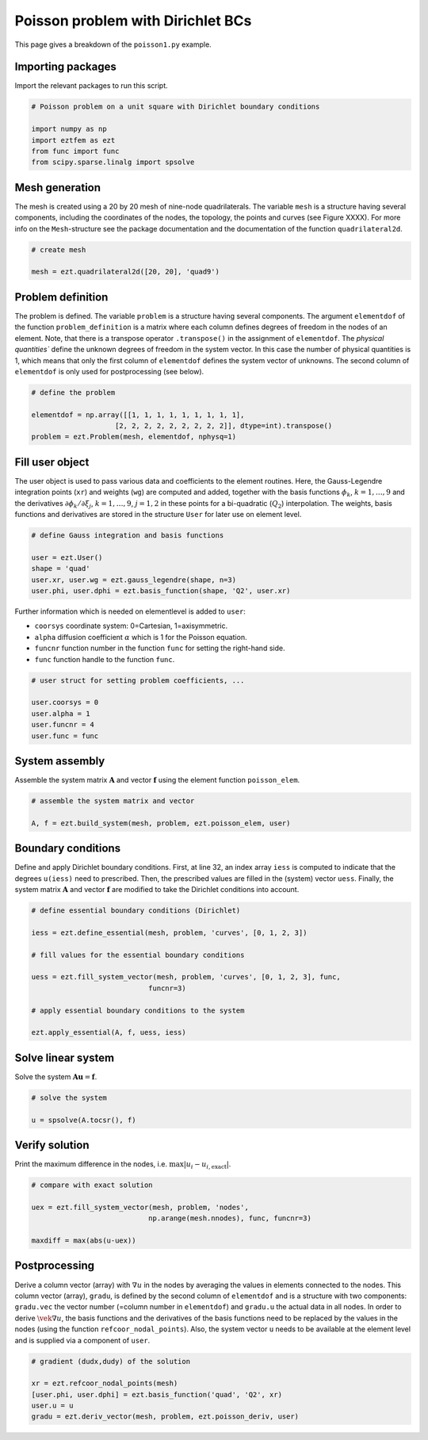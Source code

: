 Poisson problem with Dirichlet BCs
==================================

This page gives a breakdown of the ``poisson1.py`` example.

Importing packages
------------------
Import the relevant packages to run this script.

.. code-block:: bash

    # Poisson problem on a unit square with Dirichlet boundary conditions

    import numpy as np
    import eztfem as ezt
    from func import func
    from scipy.sparse.linalg import spsolve

Mesh generation
---------------
The mesh is created using a 20 by 20 mesh of nine-node quadrilaterals. 
The variable ``mesh`` is a structure having several 
components, including the coordinates of the nodes, the topology, the points 
and curves 
(see Figure XXXX). For more info on the ``Mesh``-structure 
see the package documentation and the documentation of the function 
``quadrilateral2d``. 

.. code-block:: bash

    # create mesh

    mesh = ezt.quadrilateral2d([20, 20], 'quad9')

Problem definition
------------------
The problem is defined. The variable ``problem`` is a structure having several 
components. The argument ``elementdof`` of the function ``problem_definition`` 
is a matrix where each column defines degrees of freedom in the nodes of an 
element. Note, that there is a transpose operator ``.transpose()`` in the 
assignment of ``elementdof``. The `physical quantities`` define the unknown
degrees of freedom in the system vector. In this case the number of physical
quantities is 1, which means that only the first column of ``elementdof`` 
defines the system vector of unknowns. The second column of ``elementdof`` is
only used for postprocessing (see below).

.. code-block:: bash

    # define the problem

    elementdof = np.array([[1, 1, 1, 1, 1, 1, 1, 1, 1],
                        [2, 2, 2, 2, 2, 2, 2, 2, 2]], dtype=int).transpose()
    problem = ezt.Problem(mesh, elementdof, nphysq=1)

Fill user object
----------------
The user object is used to pass various data and coefficients to the element
routines. Here, the Gauss-Legendre integration points (``xr``) and weights 
(``wg``) are computed and added, together with the basis functions 
:math:`\phi_k`, :math:`k=1,\dots,9`
and the derivatives :math:`\partial \phi_k/\partial \xi_j`,
:math:`k=1,\dots,9`, :math:`j=1,2` in these points for a bi-quadratic
(:math:`Q_2`) interpolation. The weights, basis functions and derivatives
are stored in the structure ``User`` for later use on element level.

.. code-block:: bash

    # define Gauss integration and basis functions

    user = ezt.User()
    shape = 'quad'
    user.xr, user.wg = ezt.gauss_legendre(shape, n=3)
    user.phi, user.dphi = ezt.basis_function(shape, 'Q2', user.xr)

Further information which is needed on elementlevel is added to ``user``:

* ``coorsys`` coordinate system: 0=Cartesian, 1=axisymmetric.
* ``alpha`` diffusion coefficient :math:`\alpha` which is 1 for the Poisson equation.
* ``funcnr`` function number in the function ``func`` for setting the right-hand side.
* ``func`` function handle to the function ``func``.

.. code-block:: bash

    # user struct for setting problem coefficients, ...

    user.coorsys = 0
    user.alpha = 1
    user.funcnr = 4
    user.func = func

System assembly
---------------
Assemble the system matrix :math:`\boldsymbol{A}` and vector 
:math:`\boldsymbol{f}` using the element function ``poisson_elem``.

.. code-block:: bash

    # assemble the system matrix and vector

    A, f = ezt.build_system(mesh, problem, ezt.poisson_elem, user)

Boundary conditions
-------------------
Define and apply Dirichlet boundary conditions. First, at line 32,
an index array ``iess`` is  
computed to indicate that the degrees ``u(iess)`` need to prescribed. Then,
the prescribed values 
are filled in the (system) vector ``uess``. Finally, the system matrix 
:math:`\boldsymbol{A}` and vector :math:`\boldsymbol{f}`
are modified to take the Dirichlet conditions into account.

.. code-block:: bash

    # define essential boundary conditions (Dirichlet)

    iess = ezt.define_essential(mesh, problem, 'curves', [0, 1, 2, 3])

    # fill values for the essential boundary conditions

    uess = ezt.fill_system_vector(mesh, problem, 'curves', [0, 1, 2, 3], func,
                                funcnr=3)

    # apply essential boundary conditions to the system

    ezt.apply_essential(A, f, uess, iess)

Solve linear system
-------------------
Solve the system :math:`\boldsymbol{A}\boldsymbol{u}=\boldsymbol{f}`.

.. code-block:: bash

    # solve the system 

    u = spsolve(A.tocsr(), f)

Verify solution
---------------
Print the maximum difference in the nodes, i.e. :math:`\max|u_i-u_{i,\text{exact}}|`.

.. code-block:: bash

    # compare with exact solution

    uex = ezt.fill_system_vector(mesh, problem, 'nodes',
                                np.arange(mesh.nnodes), func, funcnr=3)

    maxdiff = max(abs(u-uex))

Postprocessing
--------------
Derive a column vector (array) with :math:`\nabla u` in the nodes by averaging 
the values in elements
connected to the nodes. This column vector (array), ``gradu``, is defined by
the second column of ``elementdof`` and is a structure with two components: 
``gradu.vec`` the vector number 
(=column number in ``elementdof``) and ``gradu.u`` the actual data in all nodes. 
In order to derive
:math:`\vek\nabla u`, the basis functions and the derivatives of the basis 
functions need to be replaced by
the values in the nodes (using the function ``refcoor_nodal_points``). Also,
the system vector ``u`` needs to be available at the element level and is 
supplied via a component of ``user``.

.. code-block:: bash

    # gradient (dudx,dudy) of the solution 

    xr = ezt.refcoor_nodal_points(mesh)
    [user.phi, user.dphi] = ezt.basis_function('quad', 'Q2', xr)
    user.u = u
    gradu = ezt.deriv_vector(mesh, problem, ezt.poisson_deriv, user)